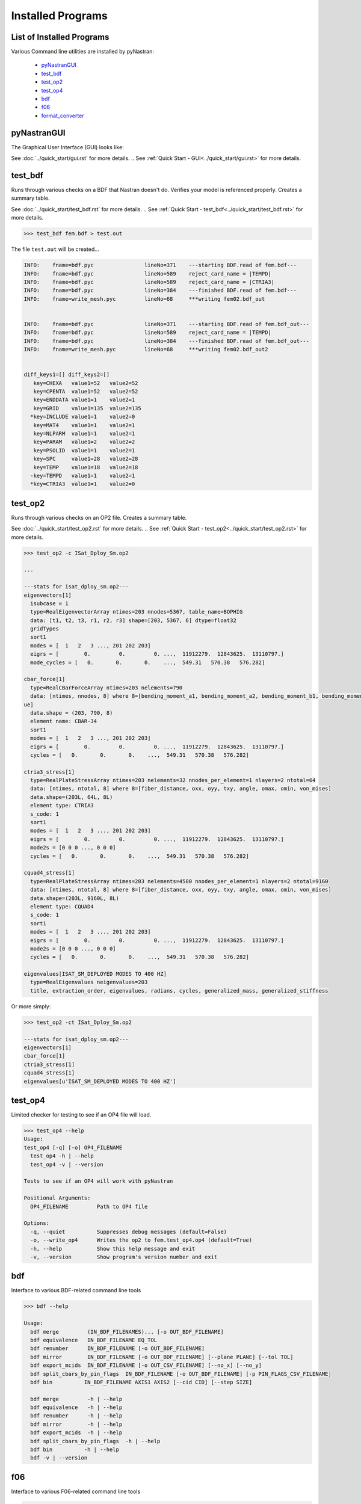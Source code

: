 ==================
Installed Programs
==================

--------------------------
List of Installed Programs
--------------------------

Various Command line utilities are installed by pyNastran:

 - pyNastranGUI_
 - test_bdf_
 - test_op2_
 - test_op4_
 - bdf_
 - f06_
 - format_converter_

------------
pyNastranGUI
------------

The Graphical User Interface (GUI) looks like:

.. image:: ../../../pyNastran/gui/images/qt.png

.. .. code-block:: console

See :doc:`../quick_start/gui.rst` for more details.
.. See :ref:`Quick Start - GUI<../quick_start/gui.rst>` for more details.


--------
test_bdf
--------
Runs through various checks on a BDF that Nastran doesn't do.  Verifies your model is referenced properly.  Creates a summary table.

See :doc:`../quick_start/test_bdf.rst` for more details.
.. See :ref:`Quick Start - test_bdf<../quick_start/test_bdf.rst>` for more details.


.. .. code-block:: conosle
.. apparently console is not known? Might be just my install and I don't have dependencies...

.. code-block:: 

  >>> test_bdf fem.bdf > test.out

The file ``test.out`` will be created...

.. .. code-block:: conosle
.. apparently console is not known? Might be just my install and I don't have dependencies...

.. code-block:: 

  INFO:    fname=bdf.pyc                lineNo=371    ---starting BDF.read of fem.bdf---
  INFO:    fname=bdf.pyc                lineNo=589    reject_card_name = |TEMPD|
  INFO:    fname=bdf.pyc                lineNo=589    reject_card_name = |CTRIA3|
  INFO:    fname=bdf.pyc                lineNo=384    ---finished BDF.read of fem.bdf---
  INFO:    fname=write_mesh.pyc         lineNo=68     ***writing fem02.bdf_out


  INFO:    fname=bdf.pyc                lineNo=371    ---starting BDF.read of fem.bdf_out---
  INFO:    fname=bdf.pyc                lineNo=589    reject_card_name = |TEMPD|
  INFO:    fname=bdf.pyc                lineNo=384    ---finished BDF.read of fem.bdf_out---
  INFO:    fname=write_mesh.pyc         lineNo=68     ***writing fem02.bdf_out2


  diff_keys1=[] diff_keys2=[]
     key=CHEXA   value1=52   value2=52
     key=CPENTA  value1=52   value2=52
     key=ENDDATA value1=1    value2=1
     key=GRID    value1=135  value2=135
    *key=INCLUDE value1=1    value2=0
     key=MAT4    value1=1    value2=1
     key=NLPARM  value1=1    value2=1
     key=PARAM   value1=2    value2=2
     key=PSOLID  value1=1    value2=1
     key=SPC     value1=28   value2=28
     key=TEMP    value1=18   value2=18
    -key=TEMPD   value1=1    value2=1
    *key=CTRIA3  value1=1    value2=0

--------
test_op2
--------
Runs through various checks on an OP2 file.  Creates a summary table.

See :doc:`../quick_start/test_op2.rst` for more details.
.. See :ref:`Quick Start - test_op2<../quick_start/test_op2.rst>` for more details.


.. .. code-block:: conosle
.. apparently console is not known? Might be just my install and I don't have dependencies...

.. code-block:: 

  >>> test_op2 -c ISat_Dploy_Sm.op2

  ...
  
  ---stats for isat_dploy_sm.op2---
  eigenvectors[1]
    isubcase = 1
    type=RealEigenvectorArray ntimes=203 nnodes=5367, table_name=BOPHIG
    data: [t1, t2, t3, r1, r2, r3] shape=[203, 5367, 6] dtype=float32
    gridTypes
    sort1
    modes = [  1   2   3 ..., 201 202 203]
    eigrs = [        0.         0.         0. ...,  11912279.  12843625.  13110797.]
    mode_cycles = [   0.       0.       0.    ...,  549.31   570.38   576.282]

  cbar_force[1]
    type=RealCBarForceArray ntimes=203 nelements=790
    data: [ntimes, nnodes, 8] where 8=[bending_moment_a1, bending_moment_a2, bending_moment_b1, bending_moment_b2, shear1, shear2, axial, torq
  ue]
    data.shape = (203, 790, 8)
    element name: CBAR-34
    sort1
    modes = [  1   2   3 ..., 201 202 203]
    eigrs = [        0.         0.         0. ...,  11912279.  12843625.  13110797.]
    cycles = [   0.       0.       0.    ...,  549.31   570.38   576.282]

  ctria3_stress[1]
    type=RealPlateStressArray ntimes=203 nelements=32 nnodes_per_element=1 nlayers=2 ntotal=64
    data: [ntimes, ntotal, 8] where 8=[fiber_distance, oxx, oyy, txy, angle, omax, omin, von_mises]
    data.shape=(203L, 64L, 8L)
    element type: CTRIA3
    s_code: 1
    sort1
    modes = [  1   2   3 ..., 201 202 203]
    eigrs = [        0.         0.         0. ...,  11912279.  12843625.  13110797.]
    mode2s = [0 0 0 ..., 0 0 0]
    cycles = [   0.       0.       0.    ...,  549.31   570.38   576.282]

  cquad4_stress[1]
    type=RealPlateStressArray ntimes=203 nelements=4580 nnodes_per_element=1 nlayers=2 ntotal=9160
    data: [ntimes, ntotal, 8] where 8=[fiber_distance, oxx, oyy, txy, angle, omax, omin, von_mises]
    data.shape=(203L, 9160L, 8L)
    element type: CQUAD4
    s_code: 1
    sort1
    modes = [  1   2   3 ..., 201 202 203]
    eigrs = [        0.         0.         0. ...,  11912279.  12843625.  13110797.]
    mode2s = [0 0 0 ..., 0 0 0]
    cycles = [   0.       0.       0.    ...,  549.31   570.38   576.282]

  eigenvalues[ISAT_SM_DEPLOYED MODES TO 400 HZ]
    type=RealEigenvalues neigenvalues=203
    title, extraction_order, eigenvalues, radians, cycles, generalized_mass, generalized_stiffness

Or more simply:

.. .. code-block:: conosle
.. apparently console is not known? Might be just my install and I don't have dependencies...

.. code-block:: 

  >>> test_op2 -ct ISat_Dploy_Sm.op2

  ---stats for isat_dploy_sm.op2---
  eigenvectors[1]
  cbar_force[1]
  ctria3_stress[1]
  cquad4_stress[1]
  eigenvalues[u'ISAT_SM_DEPLOYED MODES TO 400 HZ']

--------
test_op4
--------
Limited checker for testing to see if an OP4 file will load.

.. .. code-block:: conosle
.. apparently console is not known? Might be just my install and I don't have dependencies...

.. code-block:: 

 >>> test_op4 --help
 Usage:
 test_op4 [-q] [-o] OP4_FILENAME
   test_op4 -h | --help
   test_op4 -v | --version

 Tests to see if an OP4 will work with pyNastran

 Positional Arguments:
   OP4_FILENAME         Path to OP4 file

 Options:
   -q, --quiet          Suppresses debug messages (default=False)
   -o, --write_op4      Writes the op2 to fem.test_op4.op4 (default=True)
   -h, --help           Show this help message and exit
   -v, --version        Show program's version number and exit

---
bdf
---

Interface to various BDF-related command line tools

.. .. code-block:: conosle
.. apparently console is not known? Might be just my install and I don't have dependencies...

.. code-block:: 

  >>> bdf --help

  Usage:
    bdf merge         (IN_BDF_FILENAMES)... [-o OUT_BDF_FILENAME]
    bdf equivalence   IN_BDF_FILENAME EQ_TOL
    bdf renumber      IN_BDF_FILENAME [-o OUT_BDF_FILENAME]
    bdf mirror        IN_BDF_FILENAME [-o OUT_BDF_FILENAME] [--plane PLANE] [--tol TOL]
    bdf export_mcids  IN_BDF_FILENAME [-o OUT_CSV_FILENAME] [--no_x] [--no_y]
    bdf split_cbars_by_pin_flags  IN_BDF_FILENAME [-o OUT_BDF_FILENAME] [-p PIN_FLAGS_CSV_FILENAME]
    bdf bin          IN_BDF_FILENAME AXIS1 AXIS2 [--cid CID] [--step SIZE]

    bdf merge         -h | --help
    bdf equivalence   -h | --help
    bdf renumber      -h | --help
    bdf mirror        -h | --help
    bdf export_mcids  -h | --help
    bdf split_cbars_by_pin_flags  -h | --help
    bdf bin          -h | --help
    bdf -v | --version

---
f06
---

Interface to various F06-related command line tools

.. .. code-block:: conosle
.. apparently console is not known? Might be just my install and I don't have dependencies...

.. code-block:: 

  >>> f06 --help

  Usage:
    f06 plot_145 F06_FILENAME [--noline] [--modes MODES] [--subcases SUB] [--xlim FREQ] [--ylim DAMP]

    f06 plot_145 -h | --help
    f06 -v | --version

----------------
format_converter
----------------
Converts between various common formats, typically using Nastran as a common format.
This allows methods like nodal equivalencing to be written once.

.. .. code-block:: conosle
.. apparently console is not known? Might be just my install and I don't have dependencies...

.. code-block:: 

  >>> format_converter --help

  Usage:
    format_converter nastran <INPUT> <format2> <OUTPUT> [-o <OP2>]
    format_converter <format1> <INPUT> tecplot <OUTPUT> [-r RESTYPE...] [-b] [--block] [-x <X>] [-y <Y>] [-z <Z>]
    format_converter <format1> <INPUT> stl     <OUTPUT> [-b]
    format_converter <format1> <INPUT> <format2> <OUTPUT>
    format_converter -h | --help
    format_converter -v | --version

  Options:
    format1        format type (nastran, cart3d, stl, ugrid, tecplot)
    format2        format type (nastran, cart3d, stl, ugrid, tecplot)
    INPUT          path to input file
    OUTPUT         path to output file
    -o OP2, --op2 OP2  path to results file (nastran-specific)
                   only used for Tecplot (not supported)
    -x X, --xx X   Creates a constant x slice; keeps points < X
    -y Y, --yy Y   Creates a constant y slice; keeps points < Y
    -z Z, --zz Z   Creates a constant z slice; keeps points < Z
    --block        Writes the data in BLOCK (vs. POINT) format
    -r, --results  Specifies the results to write to limit output
    -b, --binary   writes the STL in binary (not supported for Tecplot)
    -h, --help     show this help message and exit
    -v, --version  show program's version number and exit

  Notes:
    Nastran->Tecplot assumes sequential nodes and consistent types (shell/solid)
    STL/Tecplot supports globbing as the input filename
    Tecplot slicing doesn't support multiple slice values and will give bad results (not crash)
    UGRID outfiles must be of the form model.b8.ugrid, where b8, b4, lb8, lb4 are valid choices and periods are important

Example:

.. .. code-block:: conosle
.. apparently console is not known? Might be just my install and I don't have dependencies...

.. code-block:: 

    >>> format_converter tecplot tecplot.*.plt tecplot.tecplot_joined.plt -x 0.0 -y 0.0 -z 0.0
    >>> format_converter nastran fem.bdf stl fem.stl -b
    >>> format_converter nastran fem.bdf cart3d fem.tri
    >>> format_converter stl model.*.stl nastran fem.bdf
